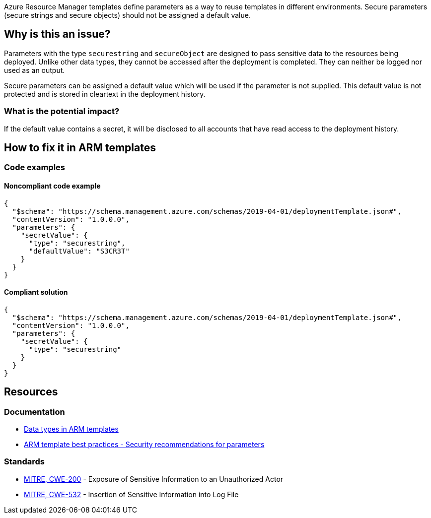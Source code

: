 Azure Resource Manager templates define parameters as a way to reuse templates in different environments. Secure parameters (secure strings and secure objects) should not be assigned a default value.

== Why is this an issue?

Parameters with the type `securestring` and `secureObject` are designed to pass sensitive data to the resources being deployed. Unlike other data types, they cannot be accessed after the deployment is completed. They can neither be logged nor used as an output.

Secure parameters can be assigned a default value which will be used if the parameter is not supplied. This default value is not protected and is stored in cleartext in the deployment history.

=== What is the potential impact?

If the default value contains a secret, it will be disclosed to all accounts that have read access to the deployment history. 

== How to fix it in ARM templates

=== Code examples

==== Noncompliant code example

[source,json,diff-id=1,diff-type=noncompliant]
----
{
  "$schema": "https://schema.management.azure.com/schemas/2019-04-01/deploymentTemplate.json#",
  "contentVersion": "1.0.0.0",
  "parameters": {
    "secretValue": {
      "type": "securestring",
      "defaultValue": "S3CR3T"
    }
  }
}
----

==== Compliant solution

[source,json,diff-id=1,diff-type=compliant]
----
{
  "$schema": "https://schema.management.azure.com/schemas/2019-04-01/deploymentTemplate.json#",
  "contentVersion": "1.0.0.0",
  "parameters": {
    "secretValue": {
      "type": "securestring"
    }
  }
}
----


== Resources
=== Documentation

* https://learn.microsoft.com/en-us/azure/azure-resource-manager/templates/data-types[Data types in ARM templates]
* https://learn.microsoft.com/en-us/azure/azure-resource-manager/templates/best-practices#security-recommendations-for-parameters[ARM template best practices - Security recommendations for parameters]

=== Standards

* https://cwe.mitre.org/data/definitions/200[MITRE, CWE-200] - Exposure of Sensitive Information to an Unauthorized Actor
* https://cwe.mitre.org/data/definitions/532[MITRE, CWE-532] - Insertion of Sensitive Information into Log File

ifdef::env-github,rspecator-view[]
== Implementation Specification
(visible only on this page)

=== Message

- Remove the default value from this secure string.
- Remove the default value from this secure object.

=== Highlight

The default value 

endif::env-github,rspecator-view[]